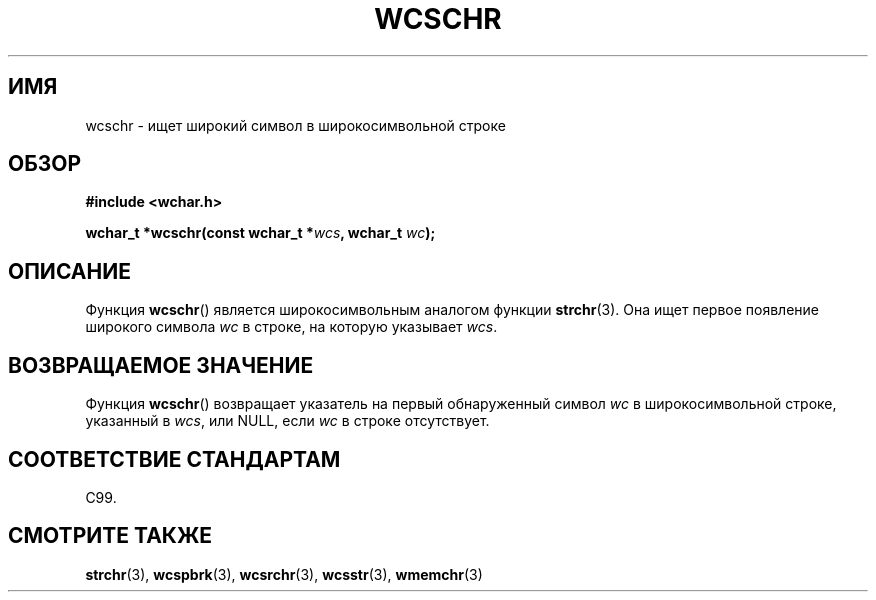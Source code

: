 .\" Copyright (c) Bruno Haible <haible@clisp.cons.org>
.\"
.\" This is free documentation; you can redistribute it and/or
.\" modify it under the terms of the GNU General Public License as
.\" published by the Free Software Foundation; either version 2 of
.\" the License, or (at your option) any later version.
.\"
.\" References consulted:
.\"   GNU glibc-2 source code and manual
.\"   Dinkumware C library reference http://www.dinkumware.com/
.\"   OpenGroup's Single UNIX specification http://www.UNIX-systems.org/online.html
.\"   ISO/IEC 9899:1999
.\"
.\"*******************************************************************
.\"
.\" This file was generated with po4a. Translate the source file.
.\"
.\"*******************************************************************
.TH WCSCHR 3 1999\-07\-25 GNU "Руководство программиста Linux"
.SH ИМЯ
wcschr \- ищет широкий символ в широкосимвольной строке
.SH ОБЗОР
.nf
\fB#include <wchar.h>\fP
.sp
\fBwchar_t *wcschr(const wchar_t *\fP\fIwcs\fP\fB, wchar_t \fP\fIwc\fP\fB);\fP
.fi
.SH ОПИСАНИЕ
Функция \fBwcschr\fP() является широкосимвольным аналогом функции
\fBstrchr\fP(3). Она ищет первое появление широкого символа \fIwc\fP в строке, на
которую указывает \fIwcs\fP.
.SH "ВОЗВРАЩАЕМОЕ ЗНАЧЕНИЕ"
Функция \fBwcschr\fP() возвращает указатель на первый обнаруженный символ \fIwc\fP
в широкосимвольной строке, указанный в \fIwcs\fP, или NULL, если \fIwc\fP в строке
отсутствует.
.SH "СООТВЕТСТВИЕ СТАНДАРТАМ"
C99.
.SH "СМОТРИТЕ ТАКЖЕ"
\fBstrchr\fP(3), \fBwcspbrk\fP(3), \fBwcsrchr\fP(3), \fBwcsstr\fP(3), \fBwmemchr\fP(3)
